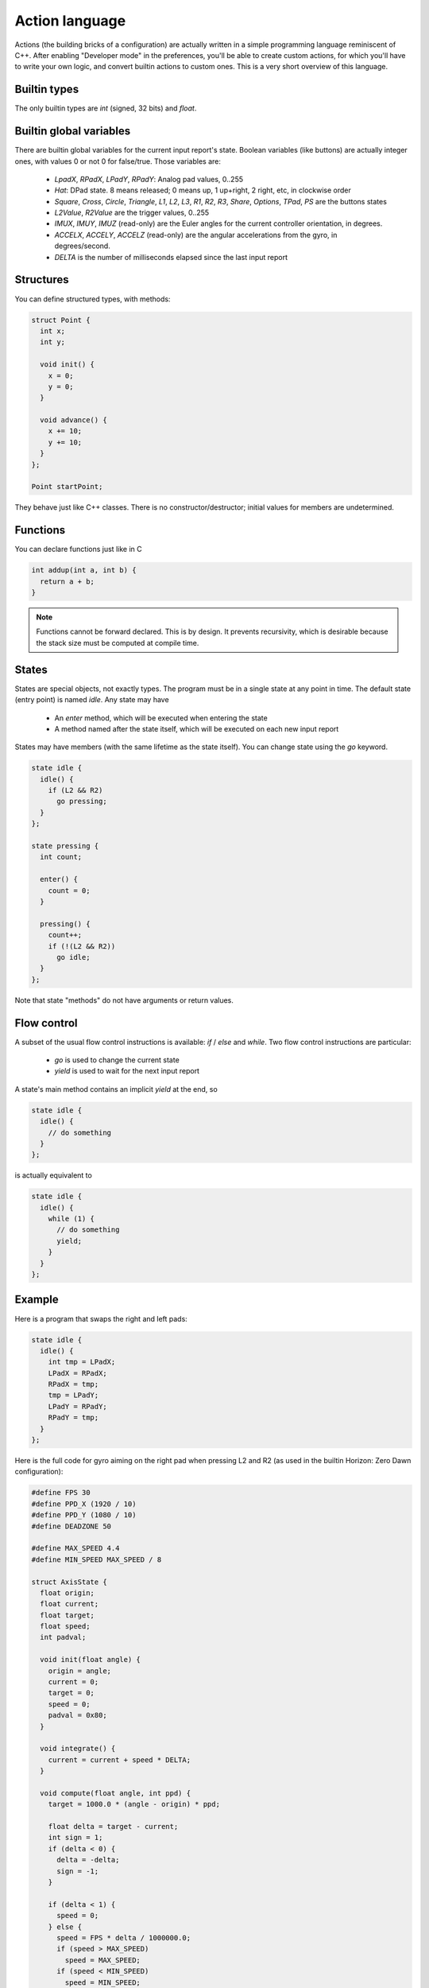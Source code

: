 
Action language
===============

Actions (the building bricks of a configuration) are actually written in a simple programming language reminiscent of C++. After enabling "Developer mode" in the preferences, you'll be able to create custom actions, for which you'll have to write your own logic, and convert builtin actions to custom ones. This is a very short overview of this language.

Builtin types
-------------

The only builtin types are `int` (signed, 32 bits) and `float`.

Builtin global variables
------------------------

There are builtin global variables for the current input report's state. Boolean variables (like buttons) are actually integer ones, with values 0 or not 0 for false/true. Those variables are:

  * `LpadX`, `RPadX`, `LPadY`, `RPadY`: Analog pad values, 0..255
  * `Hat`: DPad state. 8 means released; 0 means up, 1 up+right, 2 right, etc, in clockwise order
  * `Square`, `Cross`, `Circle`, `Triangle`, `L1`, `L2`, `L3`, `R1`, `R2`, `R3`, `Share`, `Options`, `TPad`, `PS` are the buttons states
  * `L2Value`, `R2Value` are the trigger values, 0..255
  * `IMUX`, `IMUY`, `IMUZ` (read-only) are the Euler angles for the current controller orientation, in degrees.
  * `ACCELX`, `ACCELY`, `ACCELZ` (read-only) are the angular accelerations from the gyro, in degrees/second.
  * `DELTA` is the number of milliseconds elapsed since the last input report

Structures
----------

You can define structured types, with methods:

.. code-block:: c++

   struct Point {
     int x;
     int y;

     void init() {
       x = 0;
       y = 0;
     }

     void advance() {
       x += 10;
       y += 10;
     }
   };

   Point startPoint;

They behave just like C++ classes. There is no constructor/destructor; initial values for members are undetermined.

Functions
---------

You can declare functions just like in C

.. code-block:: c++

   int addup(int a, int b) {
     return a + b;
   }

.. note:: Functions cannot be forward declared. This is by design. It prevents recursivity, which is desirable because the stack size must be computed at compile time.

States
------

States are special objects, not exactly types. The program must be in a single state at any point in time. The default state (entry point) is named `idle`. Any state may have

  * An `enter` method, which will be executed when entering the state
  * A method named after the state itself, which will be executed on each new input report

States may have members (with the same lifetime as the state itself). You can change state using the `go` keyword.

.. code-block:: c++

   state idle {
     idle() {
       if (L2 && R2)
         go pressing;
     }
   };

   state pressing {
     int count;

     enter() {
       count = 0;
     }

     pressing() {
       count++;
       if (!(L2 && R2))
         go idle;
     }
   };

Note that state "methods" do not have arguments or return values.

Flow control
------------

A subset of the usual flow control instructions is available: `if` / `else` and `while`. Two flow control instructions are particular:

  * `go` is used to change the current state
  * `yield` is used to wait for the next input report

A state's main method contains an implicit `yield` at the end, so

.. code-block:: c++

   state idle {
     idle() {
       // do something
     }
   };

is actually equivalent to

.. code-block:: c++

   state idle {
     idle() {
       while (1) {
         // do something
	 yield;
       }
     }
   };

Example
-------

Here is a program that swaps the right and left pads:

.. code-block:: c++

   state idle {
     idle() {
       int tmp = LPadX;
       LPadX = RPadX;
       RPadX = tmp;
       tmp = LPadY;
       LPadY = RPadY;
       RPadY = tmp;
     }
   };

Here is the full code for gyro aiming on the right pad when pressing L2 and R2 (as used in the builtin Horizon: Zero Dawn configuration):

.. code-block:: c++

  #define FPS 30
  #define PPD_X (1920 / 10)
  #define PPD_Y (1080 / 10)
  #define DEADZONE 50
  
  #define MAX_SPEED 4.4
  #define MIN_SPEED MAX_SPEED / 8
  
  struct AxisState {
    float origin;
    float current;
    float target;
    float speed;
    int padval;
  
    void init(float angle) {
      origin = angle;
      current = 0;
      target = 0;
      speed = 0;
      padval = 0x80;
    }
  
    void integrate() {
      current = current + speed * DELTA;
    }
  
    void compute(float angle, int ppd) {
      target = 1000.0 * (angle - origin) * ppd;
  
      float delta = target - current;
      int sign = 1;
      if (delta < 0) {
        delta = -delta;
        sign = -1;
      }
  
      if (delta < 1) {
        speed = 0;
      } else {
        speed = FPS * delta / 1000000.0;
        if (speed > MAX_SPEED)
          speed = MAX_SPEED;
        if (speed < MIN_SPEED)
          speed = MIN_SPEED;
      }
  
      speed = sign * speed;
      padval = 128 * speed / MAX_SPEED + 0x80;
    }
  };
  
  int rpad_delta() {
    return (RPadX - 128) * (RPadX - 128) + (RPadY - 128) * (RPadY - 128);
  }
  
  int should_aim() {
    return L2 && R2;
  }
  
  state idle {
    idle() {
      if (should_aim()) {
        if (rpad_delta() < DEADZONE) {
          go gyro_aiming;
        } else {
          go manual_aiming;
        }
      }
    }
  };
  
  state manual_aiming {
    manual_aiming() {
      if (!should_aim()) {
        go idle;
      }
  
      if (rpad_delta() < DEADZONE) {
        go gyro_aiming;
      }
    }
  };
  
  state gyro_aiming {
    AxisState stateX;
    AxisState stateY;
  
    enter() {
      stateX.init(IMUY);
      stateY.init(IMUX);
    }
  
    gyro_aiming() {
      if (!should_aim()) {
        go idle;
      }
  
      if (rpad_delta() >= DEADZONE) {
        go manual_aiming;
      }
  
      stateX.compute(IMUY, PPD_X);
      stateY.compute(IMUX, PPD_Y);
  
      int count = 0;
      while (count++ * 5 <= 1000 / FPS) {
        stateX.integrate();
        RPadX = stateX.padval;
  
        stateY.integrate();
        RPadY = stateY.padval;
  
        yield;
      }
    }
  };

Debugging
---------

Right now there is no debugging options, so you're probably in for a world of pain. Compilation error reporting is very rough and the messages are unreadable for anyone who didn't write the parser or spent time studying it. A future version may include a symbolic debugger and simulation options.
